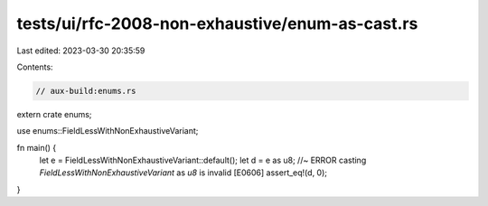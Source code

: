 tests/ui/rfc-2008-non-exhaustive/enum-as-cast.rs
================================================

Last edited: 2023-03-30 20:35:59

Contents:

.. code-block:: rs

    // aux-build:enums.rs

extern crate enums;

use enums::FieldLessWithNonExhaustiveVariant;

fn main() {
    let e = FieldLessWithNonExhaustiveVariant::default();
    let d = e as u8; //~ ERROR casting `FieldLessWithNonExhaustiveVariant` as `u8` is invalid [E0606]
    assert_eq!(d, 0);
}


